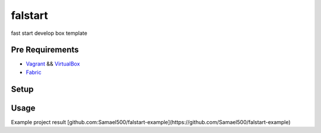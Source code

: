 ========
falstart
========

.. build status:: https://travis-ci.org/Samael500/falstart.svg?branch=master
    :target: https://travis-ci.org/Samael500/falstart

fast start develop box template

Pre Requirements
----------------

- Vagrant_ && VirtualBox_
- Fabric_

Setup
-----

.. code-block:: shell
    $ pip install falstart

Usage
-----

.. code-block:: shell
    $ cd /your/proj/parent/dir
    $ falstart awesomeprojname

Example project result [github.com:Samael500/falstart-example](https://github.com/Samael500/falstart-example)

.. `falstart example`:: example.gif

.. _Vagrant: https://www.vagrantup.com/downloads.html
.. _VirtualBox: https://www.virtualbox.org/wiki/Downloads
.. _Fabric: https://github.com/fabric/fabric
